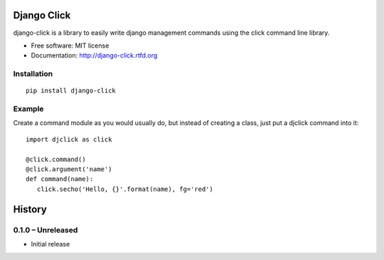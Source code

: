 ============
Django Click
============

.. image:: https://img.shields.io/travis/GaretJax/django-click.svg
   :target: https://travis-ci.org/GaretJax/django-click

.. image:: https://img.shields.io/pypi/v/django-click.svg
   :target: https://pypi.python.org/pypi/django-click

.. image:: https://img.shields.io/pypi/dm/django-click.svg
   :target: https://pypi.python.org/pypi/django-click

.. image:: https://img.shields.io/coveralls/GaretJax/django-click/master.svg
   :target: https://coveralls.io/r/GaretJax/django-click?branch=master

.. image:: https://img.shields.io/badge/docs-latest-brightgreen.svg
   :target: http://django-click.readthedocs.org/en/latest/

.. image:: https://img.shields.io/pypi/l/django-click.svg
   :target: https://github.com/GaretJax/django-click/blob/develop/LICENSE

.. image:: https://img.shields.io/requires/github/GaretJax/django-click.svg
   :target: https://requires.io/github/GaretJax/django-click/requirements/?branch=master

.. .. image:: https://img.shields.io/codeclimate/github/GaretJax/django-click.svg
..   :target: https://codeclimate.com/github/GaretJax/django-click

django-click is a library to easily write django management commands using the
click command line library.

* Free software: MIT license
* Documentation: http://django-click.rtfd.org


Installation
============

::

  pip install django-click


Example
=======

Create a command module as you would usually do, but instead of creating a
class, just put a djclick command into it::

   import djclick as click

   @click.command()
   @click.argument('name')
   def command(name):
      click.secho('Hello, {}'.format(name), fg='red')


=======
History
=======


0.1.0 – Unreleased
==================

* Initial release


